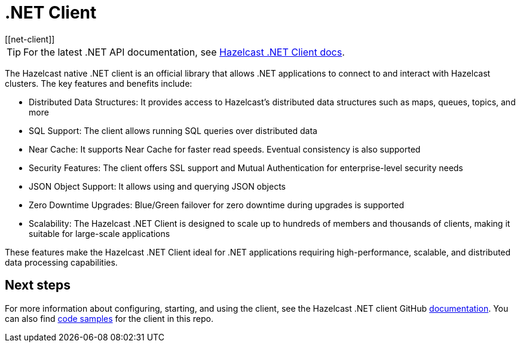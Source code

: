= .NET Client
:page-api-reference: http://hazelcast.github.io/hazelcast-csharp-client/{page-latest-supported-csharp-client}/api/index.html
[[net-client]]

TIP: For the latest .NET API documentation, see http://hazelcast.github.io/hazelcast-csharp-client/{page-latest-supported-csharp-client}/api/index.html[Hazelcast .NET Client docs].


The Hazelcast native .NET client is an official library that allows .NET applications to connect to and interact with Hazelcast clusters. The key features and benefits include:

* Distributed Data Structures: It provides access to Hazelcast's distributed data structures such as maps, queues, topics, and more
* SQL Support: The client allows running SQL queries over distributed data
* Near Cache: It supports Near Cache for faster read speeds. Eventual consistency is also supported
* Security Features: The client offers SSL support and Mutual Authentication for enterprise-level security needs
* JSON Object Support: It allows using and querying JSON objects
* Zero Downtime Upgrades: Blue/Green failover for zero downtime during upgrades is supported
* Scalability: The Hazelcast .NET Client is designed to scale up to hundreds of members and thousands of clients, making it suitable for large-scale applications

These features make the Hazelcast .NET Client ideal for .NET applications requiring high-performance, scalable, and distributed data processing capabilities.

== Next steps

For more information about configuring, starting, and using the client, see the Hazelcast .NET client GitHub http://hazelcast.github.io/hazelcast-csharp-client/latest/doc/download-install.html[documentation^]. You can also find https://github.com/hazelcast/hazelcast-csharp-client/tree/master/src/Hazelcast.Net.Examples[code samples^]
for the client in this repo.
